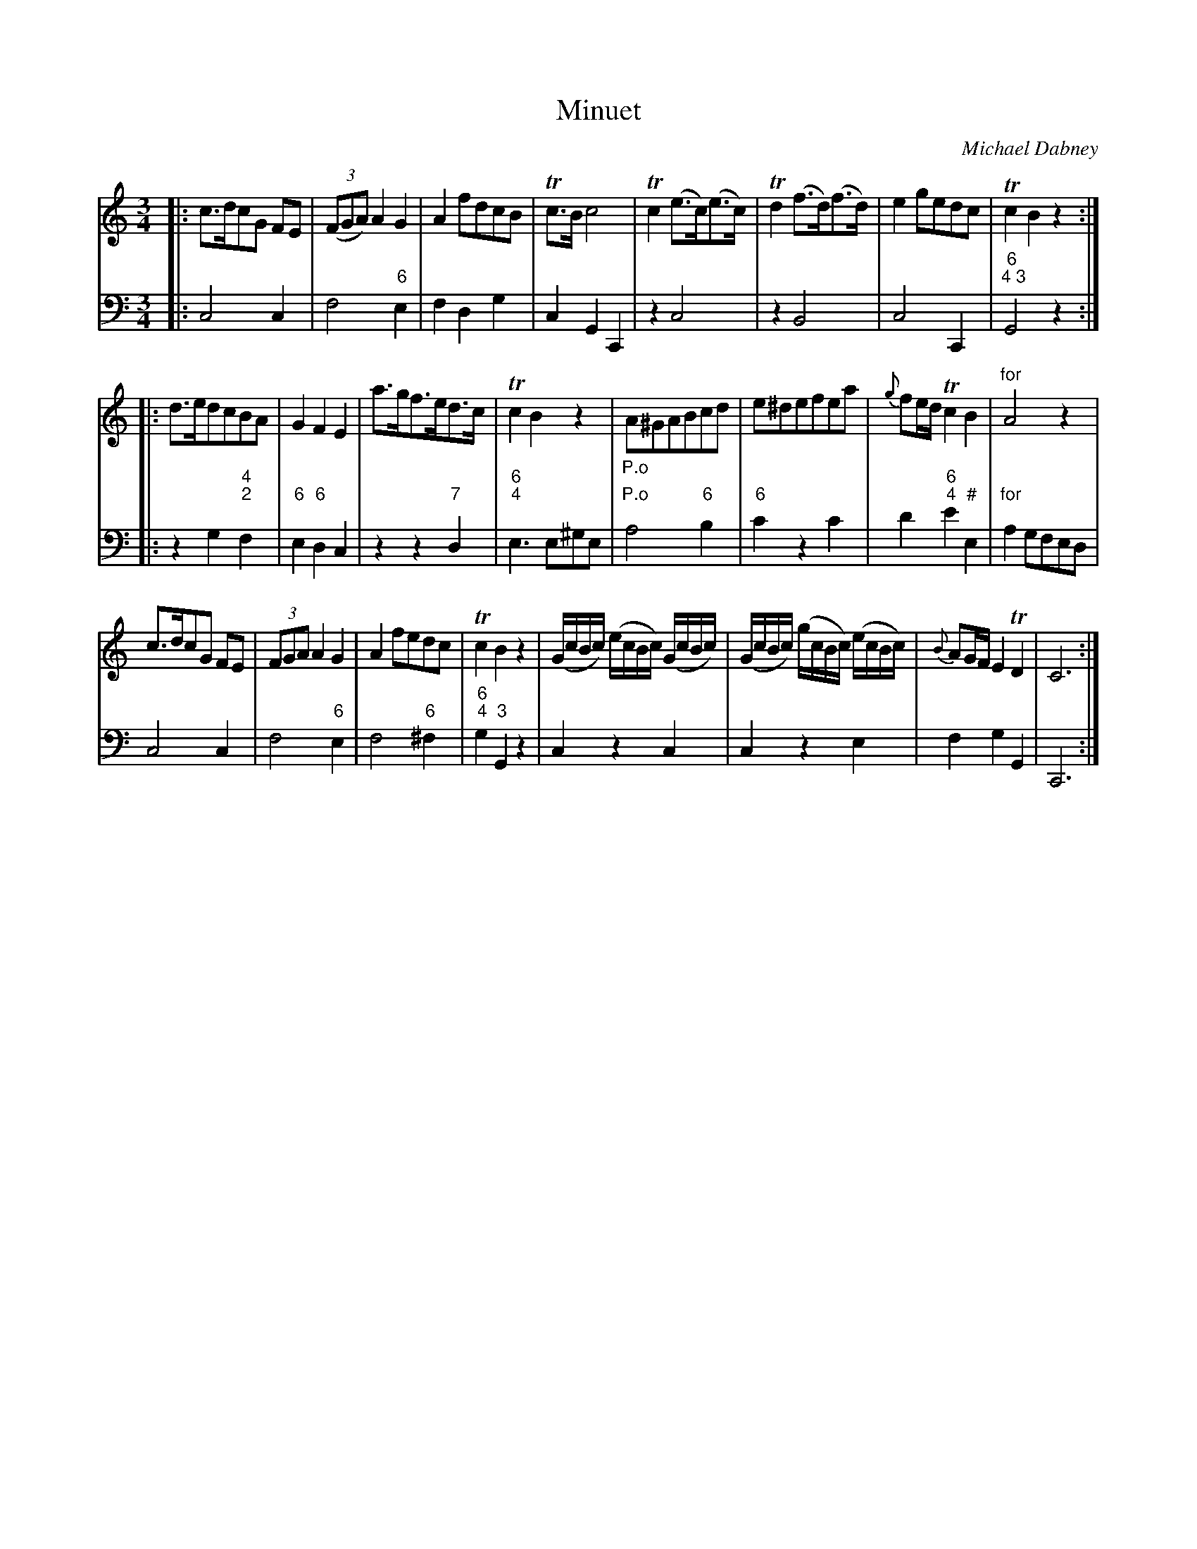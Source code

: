 X: 10
T: Minuet
C: Michael Dabney
R: minuet
B: Michael Dabney "Twelve Minuets and Twelve Dances" p.5 #2
S: http://imslp.org/wiki/12_Minuets_and_12_Dances_(Dabney,_Michael)
Z: 2015 John Chambers <jc:trillian.mit.edu>
M: 3/4
L: 1/8
K: C
% - - - - - - - - - - - - - - - - - - - - - - - - -
% Voice 1 produces mostly 4- or 8-bar staffs.
V: 1
|:\
c>dcG FE | (3(FGA) A2 G2 | A2 fdcB | Tc>B c4 |\
Tc2 (e>c)(e>c) | Td2 (f>d)(f>d) | e2 gedc | Tc2 B2 z2 :|
|:\
d>edcBA | G2 F2 E2 | a>gf>ed>c | Tc2 B2 z2 |\
"_P.o"A^GABcd | e^defea | {g}fe/d/ Tc2 B2 | "for"A4 z2 |
c>dcG FE | (3FGA A2 G2 | A2 fedc | Tc2 B2 z2 |\
(G/c/B/c/) (e/c/B/c/) (G/c/B/c/) | (G/c/B/c/) (g/c/B/c/) (e/c/B/c/) |\
{B}AG/F/ E2 TD2 | C6 :|
% - - - - - - - - - - - - - - - - - - - - - - - - -
% Voice 2 preserves the staff breaks in the book.
V: 2 clef=bass middle=d
|:\
c4 c2 | f4 "6"e2 | f2 d2 g2 | c2 G2 C2 |\
z2 c4 | z2 B4 | c4 C2 | "6;4 3"G4 z2 :|\
|:\
z2 g2 "4;2"f2 | "6"e2 "6"d2 c2 | z2 z2 "7"d2 |"6;4"e3 e^ge |
"P.o"a4 "6"b2 | "6"c'2 z2 c'2 | d'2 "6;4"e'2 "#"e2 | "for"a2 gfed |\
c4 c2 | f4 "6"e2 | f4 "6"^f2 | "6;4"g2 "3"G2 z2 |\
c2 z2 c2 | c2 z2 e2 | f2 g2 G2 | C6 :|
% - - - - - - - - - - - - - - - - - - - - - - - - -

